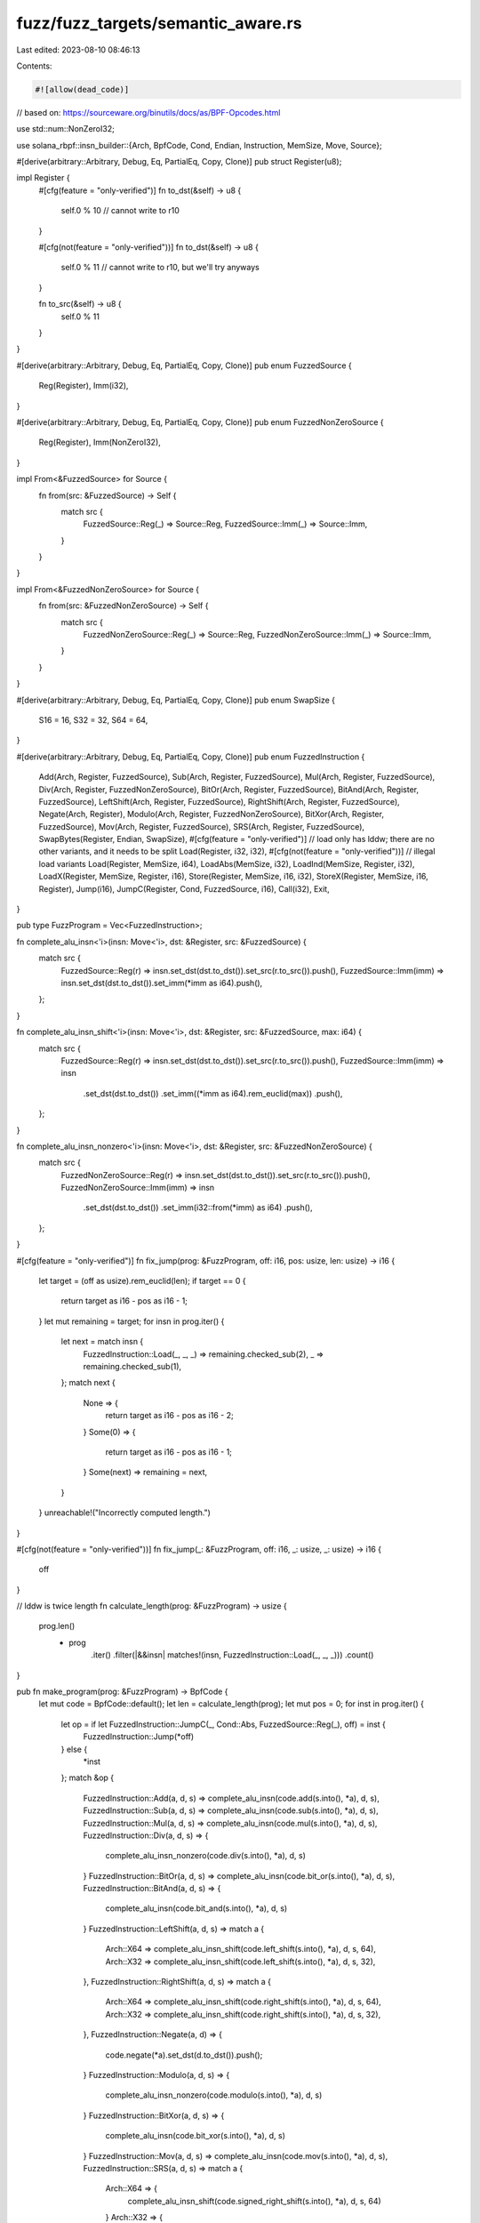 fuzz/fuzz_targets/semantic_aware.rs
===================================

Last edited: 2023-08-10 08:46:13

Contents:

.. code-block:: rs

    #![allow(dead_code)]
// based on: https://sourceware.org/binutils/docs/as/BPF-Opcodes.html

use std::num::NonZeroI32;

use solana_rbpf::insn_builder::{Arch, BpfCode, Cond, Endian, Instruction, MemSize, Move, Source};

#[derive(arbitrary::Arbitrary, Debug, Eq, PartialEq, Copy, Clone)]
pub struct Register(u8);

impl Register {
    #[cfg(feature = "only-verified")]
    fn to_dst(&self) -> u8 {
        self.0 % 10 // cannot write to r10
    }

    #[cfg(not(feature = "only-verified"))]
    fn to_dst(&self) -> u8 {
        self.0 % 11 // cannot write to r10, but we'll try anyways
    }

    fn to_src(&self) -> u8 {
        self.0 % 11
    }
}

#[derive(arbitrary::Arbitrary, Debug, Eq, PartialEq, Copy, Clone)]
pub enum FuzzedSource {
    Reg(Register),
    Imm(i32),
}

#[derive(arbitrary::Arbitrary, Debug, Eq, PartialEq, Copy, Clone)]
pub enum FuzzedNonZeroSource {
    Reg(Register),
    Imm(NonZeroI32),
}

impl From<&FuzzedSource> for Source {
    fn from(src: &FuzzedSource) -> Self {
        match src {
            FuzzedSource::Reg(_) => Source::Reg,
            FuzzedSource::Imm(_) => Source::Imm,
        }
    }
}

impl From<&FuzzedNonZeroSource> for Source {
    fn from(src: &FuzzedNonZeroSource) -> Self {
        match src {
            FuzzedNonZeroSource::Reg(_) => Source::Reg,
            FuzzedNonZeroSource::Imm(_) => Source::Imm,
        }
    }
}

#[derive(arbitrary::Arbitrary, Debug, Eq, PartialEq, Copy, Clone)]
pub enum SwapSize {
    S16 = 16,
    S32 = 32,
    S64 = 64,
}

#[derive(arbitrary::Arbitrary, Debug, Eq, PartialEq, Copy, Clone)]
pub enum FuzzedInstruction {
    Add(Arch, Register, FuzzedSource),
    Sub(Arch, Register, FuzzedSource),
    Mul(Arch, Register, FuzzedSource),
    Div(Arch, Register, FuzzedNonZeroSource),
    BitOr(Arch, Register, FuzzedSource),
    BitAnd(Arch, Register, FuzzedSource),
    LeftShift(Arch, Register, FuzzedSource),
    RightShift(Arch, Register, FuzzedSource),
    Negate(Arch, Register),
    Modulo(Arch, Register, FuzzedNonZeroSource),
    BitXor(Arch, Register, FuzzedSource),
    Mov(Arch, Register, FuzzedSource),
    SRS(Arch, Register, FuzzedSource),
    SwapBytes(Register, Endian, SwapSize),
    #[cfg(feature = "only-verified")]
    // load only has lddw; there are no other variants, and it needs to be split
    Load(Register, i32, i32),
    #[cfg(not(feature = "only-verified"))]
    // illegal load variants
    Load(Register, MemSize, i64),
    LoadAbs(MemSize, i32),
    LoadInd(MemSize, Register, i32),
    LoadX(Register, MemSize, Register, i16),
    Store(Register, MemSize, i16, i32),
    StoreX(Register, MemSize, i16, Register),
    Jump(i16),
    JumpC(Register, Cond, FuzzedSource, i16),
    Call(i32),
    Exit,
}

pub type FuzzProgram = Vec<FuzzedInstruction>;

fn complete_alu_insn<'i>(insn: Move<'i>, dst: &Register, src: &FuzzedSource) {
    match src {
        FuzzedSource::Reg(r) => insn.set_dst(dst.to_dst()).set_src(r.to_src()).push(),
        FuzzedSource::Imm(imm) => insn.set_dst(dst.to_dst()).set_imm(*imm as i64).push(),
    };
}

fn complete_alu_insn_shift<'i>(insn: Move<'i>, dst: &Register, src: &FuzzedSource, max: i64) {
    match src {
        FuzzedSource::Reg(r) => insn.set_dst(dst.to_dst()).set_src(r.to_src()).push(),
        FuzzedSource::Imm(imm) => insn
            .set_dst(dst.to_dst())
            .set_imm((*imm as i64).rem_euclid(max))
            .push(),
    };
}

fn complete_alu_insn_nonzero<'i>(insn: Move<'i>, dst: &Register, src: &FuzzedNonZeroSource) {
    match src {
        FuzzedNonZeroSource::Reg(r) => insn.set_dst(dst.to_dst()).set_src(r.to_src()).push(),
        FuzzedNonZeroSource::Imm(imm) => insn
            .set_dst(dst.to_dst())
            .set_imm(i32::from(*imm) as i64)
            .push(),
    };
}

#[cfg(feature = "only-verified")]
fn fix_jump(prog: &FuzzProgram, off: i16, pos: usize, len: usize) -> i16 {
    let target = (off as usize).rem_euclid(len);
    if target == 0 {
        return target as i16 - pos as i16 - 1;
    }
    let mut remaining = target;
    for insn in prog.iter() {
        let next = match insn {
            FuzzedInstruction::Load(_, _, _) => remaining.checked_sub(2),
            _ => remaining.checked_sub(1),
        };
        match next {
            None => {
                return target as i16 - pos as i16 - 2;
            }
            Some(0) => {
                return target as i16 - pos as i16 - 1;
            }
            Some(next) => remaining = next,
        }
    }
    unreachable!("Incorrectly computed length.")
}

#[cfg(not(feature = "only-verified"))]
fn fix_jump(_: &FuzzProgram, off: i16, _: usize, _: usize) -> i16 {
    off
}

// lddw is twice length
fn calculate_length(prog: &FuzzProgram) -> usize {
    prog.len()
        + prog
            .iter()
            .filter(|&&insn| matches!(insn, FuzzedInstruction::Load(_, _, _)))
            .count()
}

pub fn make_program(prog: &FuzzProgram) -> BpfCode {
    let mut code = BpfCode::default();
    let len = calculate_length(prog);
    let mut pos = 0;
    for inst in prog.iter() {
        let op = if let FuzzedInstruction::JumpC(_, Cond::Abs, FuzzedSource::Reg(_), off) = inst {
            FuzzedInstruction::Jump(*off)
        } else {
            *inst
        };
        match &op {
            FuzzedInstruction::Add(a, d, s) => complete_alu_insn(code.add(s.into(), *a), d, s),
            FuzzedInstruction::Sub(a, d, s) => complete_alu_insn(code.sub(s.into(), *a), d, s),
            FuzzedInstruction::Mul(a, d, s) => complete_alu_insn(code.mul(s.into(), *a), d, s),
            FuzzedInstruction::Div(a, d, s) => {
                complete_alu_insn_nonzero(code.div(s.into(), *a), d, s)
            }
            FuzzedInstruction::BitOr(a, d, s) => complete_alu_insn(code.bit_or(s.into(), *a), d, s),
            FuzzedInstruction::BitAnd(a, d, s) => {
                complete_alu_insn(code.bit_and(s.into(), *a), d, s)
            }
            FuzzedInstruction::LeftShift(a, d, s) => match a {
                Arch::X64 => complete_alu_insn_shift(code.left_shift(s.into(), *a), d, s, 64),
                Arch::X32 => complete_alu_insn_shift(code.left_shift(s.into(), *a), d, s, 32),
            },
            FuzzedInstruction::RightShift(a, d, s) => match a {
                Arch::X64 => complete_alu_insn_shift(code.right_shift(s.into(), *a), d, s, 64),
                Arch::X32 => complete_alu_insn_shift(code.right_shift(s.into(), *a), d, s, 32),
            },
            FuzzedInstruction::Negate(a, d) => {
                code.negate(*a).set_dst(d.to_dst()).push();
            }
            FuzzedInstruction::Modulo(a, d, s) => {
                complete_alu_insn_nonzero(code.modulo(s.into(), *a), d, s)
            }
            FuzzedInstruction::BitXor(a, d, s) => {
                complete_alu_insn(code.bit_xor(s.into(), *a), d, s)
            }
            FuzzedInstruction::Mov(a, d, s) => complete_alu_insn(code.mov(s.into(), *a), d, s),
            FuzzedInstruction::SRS(a, d, s) => match a {
                Arch::X64 => {
                    complete_alu_insn_shift(code.signed_right_shift(s.into(), *a), d, s, 64)
                }
                Arch::X32 => {
                    complete_alu_insn_shift(code.signed_right_shift(s.into(), *a), d, s, 32)
                }
            },
            FuzzedInstruction::SwapBytes(d, e, s) => {
                code.swap_bytes(*e)
                    .set_dst(d.to_dst())
                    .set_imm(*s as i64)
                    .push();
            }
            #[cfg(feature = "only-verified")]
            FuzzedInstruction::Load(d, imm1, imm2) => {
                // lddw is split in two
                code.load(MemSize::DoubleWord)
                    .set_dst(d.to_dst())
                    .set_imm(*imm1 as i64)
                    .push()
                    .load(MemSize::Word)
                    .set_imm(*imm2 as i64)
                    .push();
                pos += 1;
            }
            #[cfg(not(feature = "only-verified"))]
            FuzzedInstruction::Load(d, m, imm) => {
                // lddw should be split in two
                code.load(*m).set_dst(d.to_dst()).set_imm(*imm).push();
            }
            FuzzedInstruction::LoadAbs(m, imm) => {
                code.load_abs(*m).set_imm(*imm as i64).push();
            }
            FuzzedInstruction::LoadInd(m, s, imm) => {
                code.load_ind(*m)
                    .set_src(s.to_src())
                    .set_imm(*imm as i64)
                    .push();
            }
            FuzzedInstruction::LoadX(d, m, s, off) => {
                code.load_x(*m)
                    .set_dst(d.to_dst())
                    .set_src(s.to_src())
                    .set_off(*off)
                    .push();
            }
            FuzzedInstruction::Store(d, m, off, imm) => {
                code.store(*m)
                    .set_dst(d.to_src())
                    .set_off(*off)
                    .set_imm(*imm as i64)
                    .push();
            }
            FuzzedInstruction::StoreX(d, m, off, s) => {
                code.store_x(*m)
                    .set_dst(d.to_src())
                    .set_off(*off)
                    .set_src(s.to_src())
                    .push();
            }
            FuzzedInstruction::Jump(off) => {
                code.jump_unconditional()
                    .set_off(fix_jump(&prog, *off, pos, len))
                    .push();
            }
            FuzzedInstruction::JumpC(d, c, s, off) => {
                match s {
                    FuzzedSource::Reg(r) => code
                        .jump_conditional(*c, s.into())
                        .set_dst(d.to_dst())
                        .set_src(r.to_src())
                        .set_off(fix_jump(&prog, *off, pos, len))
                        .push(),
                    FuzzedSource::Imm(imm) => code
                        .jump_conditional(*c, s.into())
                        .set_dst(d.to_dst())
                        .set_imm(*imm as i64)
                        .set_off(fix_jump(&prog, *off, pos, len))
                        .push(),
                };
            }
            FuzzedInstruction::Call(imm) => {
                code.call().set_imm(*imm as i64).push();
            }
            FuzzedInstruction::Exit => {
                code.exit().push();
            }
        };
        pos += 1;
    }
    code.exit().push();
    code
}


